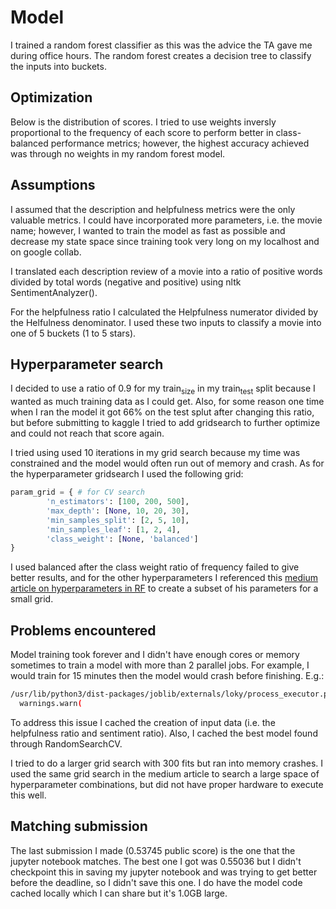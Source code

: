#+ATTR_HTML: :width 300px

* Model
I trained a random forest classifier as this was the advice the TA gave me
during office hours. The random forest creates a decision tree to classify the
inputs into buckets.

** Optimization
Below is the distribution of scores. I tried to use weights inversly proportional
to the frequency of each score to perform better in class-balanced performance
metrics; however, the highest accuracy achieved was through no weights in my
random forest model.

#+begin_src python :session :results file link :exports results
	import matplotlib
	import matplotlib.pyplot as plt
	
	scores = [1.0, 2.0, 3.0, 4.0, 5.0]
	counts = [91190, 89678, 176082, 335228, 793163]

	fig, ax = plt.subplots()
	ax.bar(scores, counts, color='skyblue')

	ax.set_xlabel('Score')
	ax.set_ylabel('Count')
	ax.set_title('Distribution of Scores')

	figname = 'score_distribution.png'
	plt.savefig(figname)
	figname # return this to org-mode
#+end_src

#+RESULTS:
[[file:score_distribution.png]]

** Assumptions
I assumed that the description and helpfulness metrics were the only valuable
metrics. I could have incorporated more parameters, i.e. the movie name; however,
I wanted to train the model as fast as possible and decrease my state space since
training took very long on my localhost and on google collab.

I translated each description review of a movie into a ratio of positive words
divided by total words (negative and positive) using nltk SentimentAnalyzer().

For the helpfulness ratio I calculated the Helpfulness numerator divided by
the Helfulness denominator. I used these two inputs to classify a movie into
one of 5 buckets (1 to 5 stars).

** Hyperparameter search
I decided to use a ratio of 0.9 for my train_size in my train_test split because
I wanted as much training data as I could get. Also, for some reason one time
when I ran the model it got 66% on the test splut after changing this ratio, but
before submitting to kaggle I tried to add gridsearch to further optimize and
could not reach that score again.

I tried using used 10 iterations in my grid search because my time was
constrained and the model would often run out of memory and crash. As for the
hyperparameter gridsearch I used the following grid:

#+begin_src python
	param_grid = { # for CV search
			'n_estimators': [100, 200, 500], 
			'max_depth': [None, 10, 20, 30],
			'min_samples_split': [2, 5, 10],
			'min_samples_leaf': [1, 2, 4],
			'class_weight': [None, 'balanced']
	}
#+end_src

I used balanced after the class weight ratio of frequency failed to give better
results, and for the other hyperparameters I referenced this
[[https://towardsdatascience.com/hyperparameter-tuning-the-random-forest-in-python-using-scikit-learn-28d2aa77dd74][medium article on hyperparameters in RF]] to create a subset of his
parameters for a small grid.

** Problems encountered
Model training took forever and I didn't have enough cores or memory sometimes
to train a model with more than 2 parallel jobs. For example, I would train
for 15 minutes then the model would crash before finishing. E.g.:

#+begin_src bash
/usr/lib/python3/dist-packages/joblib/externals/loky/process_executor.py:752: UserWarning: A worker stopped while some jobs were given to the executor. This can be caused by a too short worker timeout or by a memory leak.
  warnings.warn(	
#+end_src

To address this
issue I cached the creation of input data (i.e. the helpfulness ratio and
sentiment ratio). Also, I cached the best model found through RandomSearchCV.

I tried to do a larger grid search with 300 fits but ran into memory crashes. I
used the same grid search in the medium article to search a large space of
hyperparameter combinations, but did not have proper hardware to execute
this well.

** Matching submission
The last submission I made (0.53745 public score) is the one that the jupyter
notebook matches. The best one I got was 0.55036 but I didn't checkpoint this
in saving my jupyter notebook and was trying to get better before the deadline,
so I didn't save this one. I do have the model code cached locally which I can
share but it's 1.0GB large.
